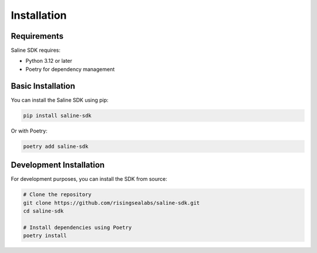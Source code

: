 ============
Installation
============

Requirements
===========

Saline SDK requires:

* Python 3.12 or later
* Poetry for dependency management

Basic Installation
=================

You can install the Saline SDK using pip:

.. code-block:: bash

    pip install saline-sdk

Or with Poetry:

.. code-block:: bash

    poetry add saline-sdk

Development Installation
=======================

For development purposes, you can install the SDK from source:

.. code-block:: bash

    # Clone the repository
    git clone https://github.com/risingsealabs/saline-sdk.git
    cd saline-sdk

    # Install dependencies using Poetry
    poetry install